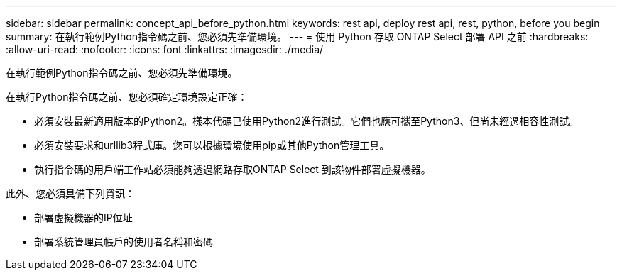 ---
sidebar: sidebar 
permalink: concept_api_before_python.html 
keywords: rest api, deploy rest api, rest, python, before you begin 
summary: 在執行範例Python指令碼之前、您必須先準備環境。 
---
= 使用 Python 存取 ONTAP Select 部署 API 之前
:hardbreaks:
:allow-uri-read: 
:nofooter: 
:icons: font
:linkattrs: 
:imagesdir: ./media/


[role="lead"]
在執行範例Python指令碼之前、您必須先準備環境。

在執行Python指令碼之前、您必須確定環境設定正確：

* 必須安裝最新適用版本的Python2。樣本代碼已使用Python2進行測試。它們也應可攜至Python3、但尚未經過相容性測試。
* 必須安裝要求和urllib3程式庫。您可以根據環境使用pip或其他Python管理工具。
* 執行指令碼的用戶端工作站必須能夠透過網路存取ONTAP Select 到該物件部署虛擬機器。


此外、您必須具備下列資訊：

* 部署虛擬機器的IP位址
* 部署系統管理員帳戶的使用者名稱和密碼

